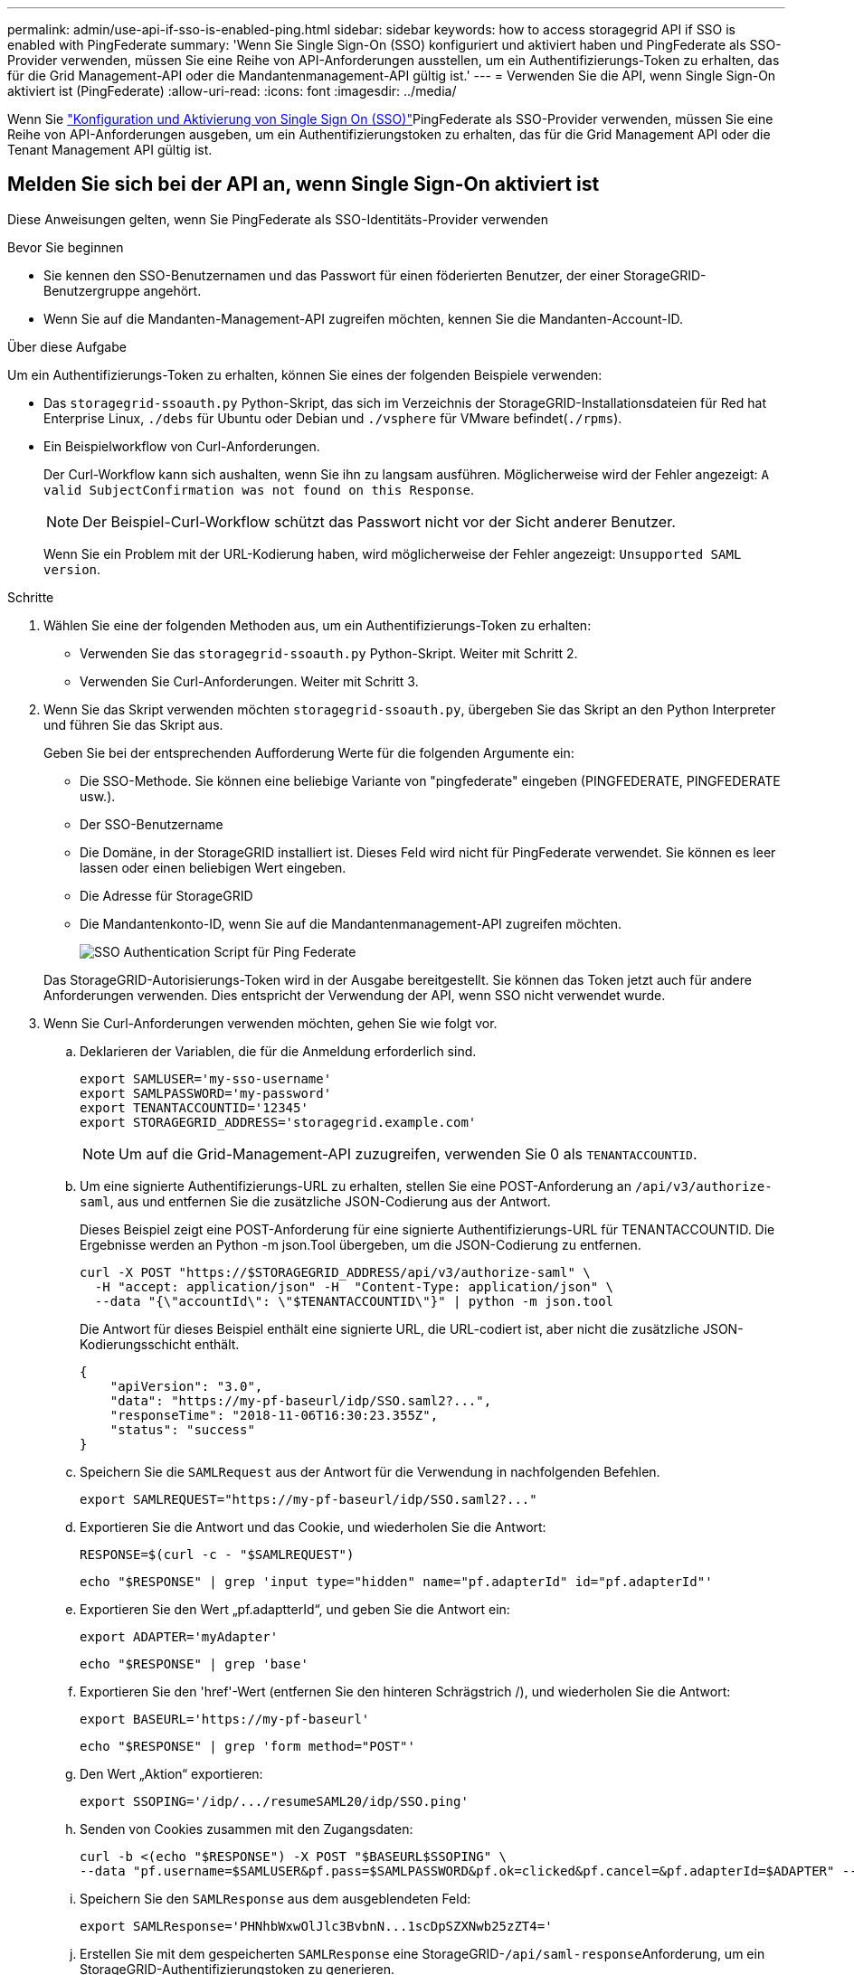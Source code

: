 ---
permalink: admin/use-api-if-sso-is-enabled-ping.html 
sidebar: sidebar 
keywords: how to access storagegrid API if SSO is enabled with PingFederate 
summary: 'Wenn Sie Single Sign-On (SSO) konfiguriert und aktiviert haben und PingFederate als SSO-Provider verwenden, müssen Sie eine Reihe von API-Anforderungen ausstellen, um ein Authentifizierungs-Token zu erhalten, das für die Grid Management-API oder die Mandantenmanagement-API gültig ist.' 
---
= Verwenden Sie die API, wenn Single Sign-On aktiviert ist (PingFederate)
:allow-uri-read: 
:icons: font
:imagesdir: ../media/


[role="lead"]
Wenn Sie link:../admin/how-sso-works.html["Konfiguration und Aktivierung von Single Sign On (SSO)"]PingFederate als SSO-Provider verwenden, müssen Sie eine Reihe von API-Anforderungen ausgeben, um ein Authentifizierungstoken zu erhalten, das für die Grid Management API oder die Tenant Management API gültig ist.



== Melden Sie sich bei der API an, wenn Single Sign-On aktiviert ist

Diese Anweisungen gelten, wenn Sie PingFederate als SSO-Identitäts-Provider verwenden

.Bevor Sie beginnen
* Sie kennen den SSO-Benutzernamen und das Passwort für einen föderierten Benutzer, der einer StorageGRID-Benutzergruppe angehört.
* Wenn Sie auf die Mandanten-Management-API zugreifen möchten, kennen Sie die Mandanten-Account-ID.


.Über diese Aufgabe
Um ein Authentifizierungs-Token zu erhalten, können Sie eines der folgenden Beispiele verwenden:

* Das `storagegrid-ssoauth.py` Python-Skript, das sich im Verzeichnis der StorageGRID-Installationsdateien für Red hat Enterprise Linux, `./debs` für Ubuntu oder Debian und `./vsphere` für VMware befindet(`./rpms`).
* Ein Beispielworkflow von Curl-Anforderungen.
+
Der Curl-Workflow kann sich aushalten, wenn Sie ihn zu langsam ausführen. Möglicherweise wird der Fehler angezeigt: `A valid SubjectConfirmation was not found on this Response`.

+

NOTE: Der Beispiel-Curl-Workflow schützt das Passwort nicht vor der Sicht anderer Benutzer.

+
Wenn Sie ein Problem mit der URL-Kodierung haben, wird möglicherweise der Fehler angezeigt: `Unsupported SAML version`.



.Schritte
. Wählen Sie eine der folgenden Methoden aus, um ein Authentifizierungs-Token zu erhalten:
+
** Verwenden Sie das `storagegrid-ssoauth.py` Python-Skript. Weiter mit Schritt 2.
** Verwenden Sie Curl-Anforderungen. Weiter mit Schritt 3.


. Wenn Sie das Skript verwenden möchten `storagegrid-ssoauth.py`, übergeben Sie das Skript an den Python Interpreter und führen Sie das Skript aus.
+
Geben Sie bei der entsprechenden Aufforderung Werte für die folgenden Argumente ein:

+
** Die SSO-Methode. Sie können eine beliebige Variante von "pingfederate" eingeben (PINGFEDERATE, PINGFEDERATE usw.).
** Der SSO-Benutzername
** Die Domäne, in der StorageGRID installiert ist. Dieses Feld wird nicht für PingFederate verwendet. Sie können es leer lassen oder einen beliebigen Wert eingeben.
** Die Adresse für StorageGRID
** Die Mandantenkonto-ID, wenn Sie auf die Mandantenmanagement-API zugreifen möchten.
+
image::../media/sso_auth_python_script_ping.png[SSO Authentication Script für Ping Federate]

+
Das StorageGRID-Autorisierungs-Token wird in der Ausgabe bereitgestellt. Sie können das Token jetzt auch für andere Anforderungen verwenden. Dies entspricht der Verwendung der API, wenn SSO nicht verwendet wurde.



. Wenn Sie Curl-Anforderungen verwenden möchten, gehen Sie wie folgt vor.
+
.. Deklarieren der Variablen, die für die Anmeldung erforderlich sind.
+
[source, bash]
----
export SAMLUSER='my-sso-username'
export SAMLPASSWORD='my-password'
export TENANTACCOUNTID='12345'
export STORAGEGRID_ADDRESS='storagegrid.example.com'
----
+

NOTE: Um auf die Grid-Management-API zuzugreifen, verwenden Sie 0 als `TENANTACCOUNTID`.

.. Um eine signierte Authentifizierungs-URL zu erhalten, stellen Sie eine POST-Anforderung an `/api/v3/authorize-saml`, aus und entfernen Sie die zusätzliche JSON-Codierung aus der Antwort.
+
Dieses Beispiel zeigt eine POST-Anforderung für eine signierte Authentifizierungs-URL für TENANTACCOUNTID. Die Ergebnisse werden an Python -m json.Tool übergeben, um die JSON-Codierung zu entfernen.

+
[source, bash]
----
curl -X POST "https://$STORAGEGRID_ADDRESS/api/v3/authorize-saml" \
  -H "accept: application/json" -H  "Content-Type: application/json" \
  --data "{\"accountId\": \"$TENANTACCOUNTID\"}" | python -m json.tool
----
+
Die Antwort für dieses Beispiel enthält eine signierte URL, die URL-codiert ist, aber nicht die zusätzliche JSON-Kodierungsschicht enthält.

+
[listing]
----
{
    "apiVersion": "3.0",
    "data": "https://my-pf-baseurl/idp/SSO.saml2?...",
    "responseTime": "2018-11-06T16:30:23.355Z",
    "status": "success"
}
----
.. Speichern Sie die `SAMLRequest` aus der Antwort für die Verwendung in nachfolgenden Befehlen.
+
[listing]
----
export SAMLREQUEST="https://my-pf-baseurl/idp/SSO.saml2?..."
----
.. Exportieren Sie die Antwort und das Cookie, und wiederholen Sie die Antwort:
+
[source, bash]
----
RESPONSE=$(curl -c - "$SAMLREQUEST")
----
+
[source, bash]
----
echo "$RESPONSE" | grep 'input type="hidden" name="pf.adapterId" id="pf.adapterId"'
----
.. Exportieren Sie den Wert „pf.adaptterId“, und geben Sie die Antwort ein:
+
[listing]
----
export ADAPTER='myAdapter'
----
+
[source, bash]
----
echo "$RESPONSE" | grep 'base'
----
.. Exportieren Sie den 'href'-Wert (entfernen Sie den hinteren Schrägstrich /), und wiederholen Sie die Antwort:
+
[listing]
----
export BASEURL='https://my-pf-baseurl'
----
+
[source, bash]
----
echo "$RESPONSE" | grep 'form method="POST"'
----
.. Den Wert „Aktion“ exportieren:
+
[listing]
----
export SSOPING='/idp/.../resumeSAML20/idp/SSO.ping'
----
.. Senden von Cookies zusammen mit den Zugangsdaten:
+
[source, bash]
----
curl -b <(echo "$RESPONSE") -X POST "$BASEURL$SSOPING" \
--data "pf.username=$SAMLUSER&pf.pass=$SAMLPASSWORD&pf.ok=clicked&pf.cancel=&pf.adapterId=$ADAPTER" --include
----
.. Speichern Sie den `SAMLResponse` aus dem ausgeblendeten Feld:
+
[source, bash]
----
export SAMLResponse='PHNhbWxwOlJlc3BvbnN...1scDpSZXNwb25zZT4='
----
.. Erstellen Sie mit dem gespeicherten `SAMLResponse` eine StorageGRID-``/api/saml-response``Anforderung, um ein StorageGRID-Authentifizierungstoken zu generieren.
+
Für `RelayState` verwenden Sie die Mandanten-Konto-ID oder verwenden Sie 0, wenn Sie sich bei der Grid Management API anmelden möchten.

+
[source, bash]
----
curl -X POST "https://$STORAGEGRID_ADDRESS:443/api/saml-response" \
  -H "accept: application/json" \
  --data-urlencode "SAMLResponse=$SAMLResponse" \
  --data-urlencode "RelayState=$TENANTACCOUNTID" \
  | python -m json.tool
----
+
Die Antwort umfasst das Authentifizierungs-Token.

+
[listing]
----
{
    "apiVersion": "3.0",
    "data": "56eb07bf-21f6-40b7-af0b-5c6cacfb25e7",
    "responseTime": "2018-11-07T21:32:53.486Z",
    "status": "success"
}
----
.. Speichern Sie das Authentifizierungstoken in der Antwort als `MYTOKEN`.
+
[source, bash]
----
export MYTOKEN="56eb07bf-21f6-40b7-af0b-5c6cacfb25e7"
----
+
Sie können jetzt `MYTOKEN` für andere Anfragen verwenden, ähnlich wie Sie die API verwenden würden, wenn SSO nicht verwendet würde.







== Melden Sie sich von der API ab, wenn Single Sign-On aktiviert ist

Wenn Single Sign-On (SSO) aktiviert ist, müssen Sie eine Reihe von API-Anforderungen zum Abzeichnen der Grid Management API oder der Mandantenmanagement-API ausstellen. Diese Anweisungen gelten, wenn Sie PingFederate als SSO-Identitäts-Provider verwenden

.Über diese Aufgabe
Falls erforderlich, können Sie sich von der StorageGRID-API abmelden, indem Sie sich von der einzelnen Abmeldeseite Ihres Unternehmens abmelden. Alternativ können Sie einzelne Abmeldungen (SLO) von StorageGRID auslösen, was ein gültiges StorageGRID-Überträger-Token erfordert.

.Schritte
. Um eine Anforderung für eine signierte Abmeldung zu generieren, übergeben Sie `Cookie „sso=true“ an die SLO-API:
+
[source, bash]
----
curl -k -X DELETE "https://$STORAGEGRID_ADDRESS/api/v3/authorize" \
-H "accept: application/json" \
-H "Authorization: Bearer $MYTOKEN" \
--cookie "sso=true" \
| python -m json.tool
----
+
Es wird eine Abmeldung-URL zurückgegeben:

+
[listing]
----
{
    "apiVersion": "3.0",
    "data": "https://my-ping-url/idp/SLO.saml2?SAMLRequest=fZDNboMwEIRfhZ...HcQ%3D%3D",
    "responseTime": "2021-10-12T22:20:30.839Z",
    "status": "success"
}
----
. Speichern Sie die Abmeldung-URL.
+
[source, bash]
----
export LOGOUT_REQUEST='https://my-ping-url/idp/SLO.saml2?SAMLRequest=fZDNboMwEIRfhZ...HcQ%3D%3D'
----
. Senden Sie eine Anfrage an die Logout-URL, um SLO auszulösen und zu StorageGRID zurückzukehren.
+
[source, bash]
----
curl --include "$LOGOUT_REQUEST"
----
+
Die Antwort 302 wird zurückgegeben. Der Umleitungsort gilt nicht für die nur-API-Abmeldung.

+
[listing]
----
HTTP/1.1 302 Found
Location: https://$STORAGEGRID_ADDRESS:443/api/saml-logout?SAMLResponse=fVLLasMwEPwVo7ss%...%23rsa-sha256
Set-Cookie: PF=QoKs...SgCC; Path=/; Secure; HttpOnly; SameSite=None
----
. Löschen Sie das StorageGRID-Überträger-Token.
+
Das Löschen des StorageGRID-Inhabertoken funktioniert auf die gleiche Weise wie ohne SSO. Wenn `Cookie „sso=true“ nicht angegeben wird, wird der Benutzer ohne Beeinträchtigung des SSO-Status bei StorageGRID abgemeldet.

+
[source, bash]
----
curl -X DELETE "https://$STORAGEGRID_ADDRESS/api/v3/authorize" \
-H "accept: application/json" \
-H "Authorization: Bearer $MYTOKEN" \
--include
----
+
Eine `204 No Content` Antwort zeigt an, dass der Benutzer jetzt abgemeldet ist.

+
[listing]
----
HTTP/1.1 204 No Content
----

